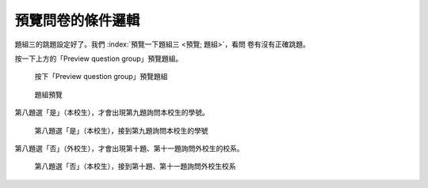 預覽問卷的條件邏輯
##################

題組三的跳題設定好了。我們 :index:`預覽一下題組三 <預覽; 題組>`，看問
卷有沒有正確跳題。

按一下上方的「Preview question group」預覽題組。

.. figure:: images/03-04-05-preview-01.png
    :alt: 按下「Preview question group」預覽題組
    :scale: 60%

    按下「Preview question group」預覽題組

.. figure:: images/03-04-05-preview-02.png
    :alt: 題組預覽
    :scale: 60%

    題組預覽

第八題選「是」（本校生），才會出現第九題詢問本校生的學號。

.. figure:: images/03-04-05-preview-03.png
    :alt: 第八題選「是」（本校生），接到第九題詢問本校生學號
    :scale: 60%

    第八題選「是」（本校生），接到第九題詢問本校生的學號

第八題選「否」（外校生），才會出現第十題、第十一題詢問外校生的校系。

.. figure:: images/03-04-05-preview-04.png
    :alt: 第八題選「否」（本校生），接到第十題、第十一題詢問外校生校系
    :scale: 60%

    第八題選「否」（本校生），接到第十題、第十一題詢問外校生校系
